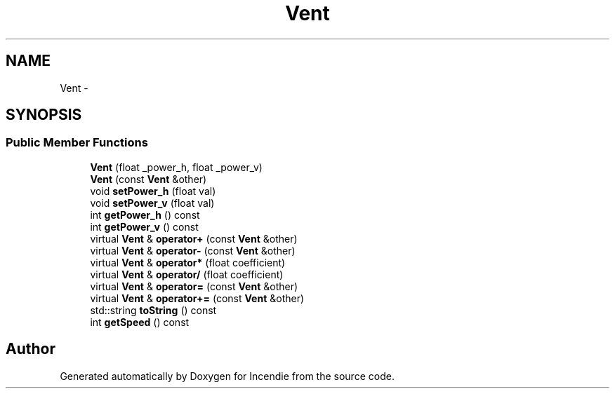 .TH "Vent" 3 "Wed Apr 20 2016" "Incendie" \" -*- nroff -*-
.ad l
.nh
.SH NAME
Vent \- 
.SH SYNOPSIS
.br
.PP
.SS "Public Member Functions"

.in +1c
.ti -1c
.RI "\fBVent\fP (float _power_h, float _power_v)"
.br
.ti -1c
.RI "\fBVent\fP (const \fBVent\fP &other)"
.br
.ti -1c
.RI "void \fBsetPower_h\fP (float val)"
.br
.ti -1c
.RI "void \fBsetPower_v\fP (float val)"
.br
.ti -1c
.RI "int \fBgetPower_h\fP () const "
.br
.ti -1c
.RI "int \fBgetPower_v\fP () const "
.br
.ti -1c
.RI "virtual \fBVent\fP & \fBoperator+\fP (const \fBVent\fP &other)"
.br
.ti -1c
.RI "virtual \fBVent\fP & \fBoperator\-\fP (const \fBVent\fP &other)"
.br
.ti -1c
.RI "virtual \fBVent\fP & \fBoperator*\fP (float coefficient)"
.br
.ti -1c
.RI "virtual \fBVent\fP & \fBoperator/\fP (float coefficient)"
.br
.ti -1c
.RI "virtual \fBVent\fP & \fBoperator=\fP (const \fBVent\fP &other)"
.br
.ti -1c
.RI "virtual \fBVent\fP & \fBoperator+=\fP (const \fBVent\fP &other)"
.br
.ti -1c
.RI "std::string \fBtoString\fP () const "
.br
.ti -1c
.RI "int \fBgetSpeed\fP () const "
.br
.in -1c

.SH "Author"
.PP 
Generated automatically by Doxygen for Incendie from the source code\&.
